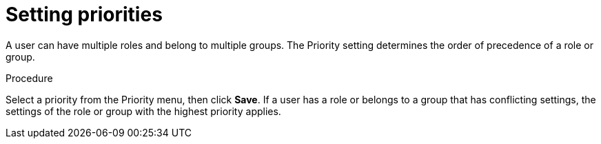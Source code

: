 [id='business-central-settings-setting-priorities-proc']
= Setting priorities

A user can have multiple roles and belong to multiple groups. The Priority setting determines the order of precedence of a role or group.

.Procedure
Select a priority  from the Priority menu, then click *Save*. If a user has a role or belongs to a group that has conflicting settings, the settings of the role or group with the highest priority applies.



